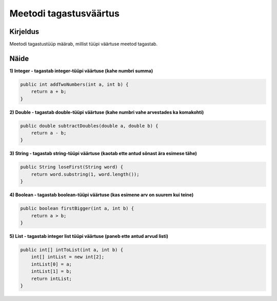 =======================
Meetodi tagastusväärtus
=======================

Kirjeldus
---------

Meetodi tagastustüüp määrab, millist tüüpi väärtuse meetod tagastab. 

Näide
-----

**1) Integer - tagastab integer-tüüpi väärtuse (kahe numbri summa)**

.. code-block:: java

        public int addTwoNumbers(int a, int b) {
            return a + b;
        }

**2) Double - tagastab double-tüüpi väärtuse (kahe numbri vahe arvestades ka komakohti)**

.. code-block:: java

    public double subtractDoubles(double a, double b) {
        return a - b;
    }

**3) String - tagastab string-tüüpi väärtuse (kaotab ette antud sõnast ära esimese tähe)**

.. code-block:: java

    public String loseFirst(String word) {
        return word.substring(1, word.length());
    }


**4) Boolean - tagastab boolean-tüüpi väärtuse (kas esimene arv on suurem kui teine)**

.. code-block:: java

    public boolean firstBigger(int a, int b) {
        return a > b;
    }

**5) List - tagastab integer list tüüpi väärtuse (paneb ette antud arvud listi)**

.. code-block:: java

    public int[] intToList(int a, int b) {
        int[] intList = new int[2];
        intList[0] = a;
        intList[1] = b;
        return intList;
    }
